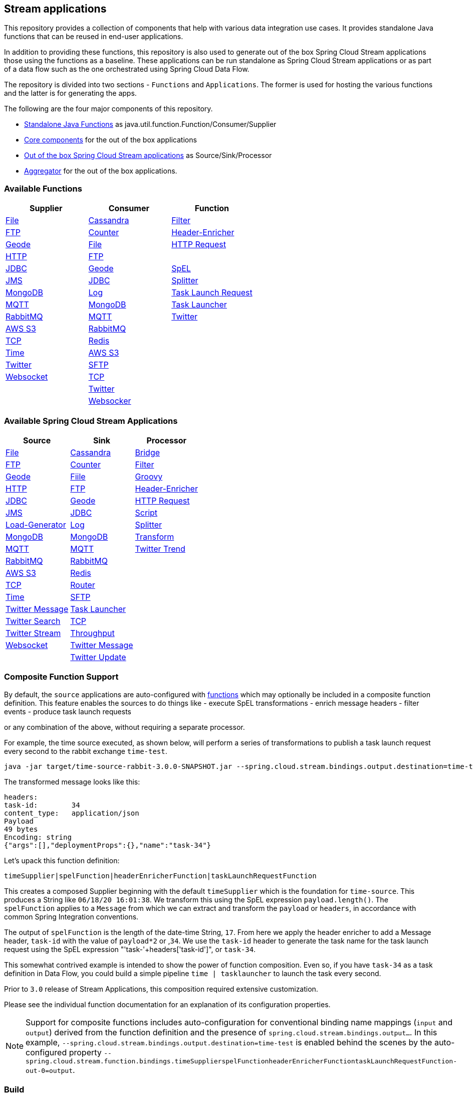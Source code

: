 == Stream applications

This repository provides a collection of components that help with various data integration use cases.
It provides standalone Java functions that can be reused in end-user applications.

In addition to providing these functions, this repository is also used to generate out of the box Spring Cloud Stream applications those using the functions as a baseline.
These applications can be run standalone as Spring Cloud Stream applications or as part of a data flow such as the one orchestrated using Spring Cloud Data Flow.

The repository is divided into two sections - `Functions` and `Applications`. The former is used for hosting the various functions and the latter is for generating the apps.

The following are the four major components of this repository.

* https://github.com/spring-cloud/stream-applications/tree/master/functions[Standalone Java Functions] as java.util.function.Function/Consumer/Supplier
* https://github.com/spring-cloud/stream-applications/tree/master/applications/stream-applications-core[Core components] for the out of the box applications
* https://github.com/spring-cloud/stream-applications/tree/master/applications[Out of the box Spring Cloud Stream applications] as Source/Sink/Processor
* https://github.com/spring-cloud/stream-applications/tree/master/applications/stream-applications-build[Aggregator] for the out of the box applications.

=== Available Functions


|===
|Supplier |Consumer |Function

|link:functions/supplier/file-supplier/README.adoc[File]
|link:functions/consumer/cassandra-consumer/README.adoc[Cassandra]
|link:functions/function/filter-function/README.adoc[Filter]
|link:functions/supplier/ftp-supplier/README.adoc[FTP]
|link:functions/consumer/counter-consumer/README.adoc[Counter]
|link:functions/function/header-enricher-function/README.adoc[Header-Enricher]
|link:functions/supplier/geode-supplier/README.adoc[Geode]
|link:functions/consumer/file-consumer/README.adoc[File]
|link:functions/function/http-request-function/README.adoc[HTTP Request]
|link:functions/supplier/http-supplier/README.adoc[HTTP]
|link:functions/consumer/ftp-consumer/README.adoc[FTP]
|
|link:functions/supplier/jdbc-supplier/README.adoc[JDBC]
|link:functions/consumer/geode-consumer/README.adoc[Geode]
|link:functions/function/spel-function/README.adoc[SpEL]
|link:functions/supplier/jms-supplier/README.adoc[JMS]
|link:functions/consumer/jdbc-consumer/README.adoc[JDBC]
|link:functions/function/splitter-function/README.adoc[Splitter]
|link:functions/supplier/mongodb-supplier/README.adoc[MongoDB]
|link:functions/consumer/log-consumer/README.adoc[Log]
|link:functions/function/task-launch-request-function/README.adoc[Task Launch Request]
|link:functions/supplier/mqtt-supplier/README.adoc[MQTT]
|link:functions/consumer/mongodb-consumer/README.adoc[MongoDB]
|link:functions/function/tasklauncher-function/README.adoc[Task Launcher]
|link:functions/supplier/rabbit-supplier/README.adoc[RabbitMQ]
|link:functions/consumer/mqtt-consumer/README.adoc[MQTT]
|link:functions/function/twitter-function/README.adoc[Twitter]
|link:functions/supplier/s3-supplier/README.adoc[AWS S3]
|link:functions/consumer/rabbit-consumer/README.adoc[RabbitMQ]
|
|link:functions/supplier/tcp-supplier/README.adoc[TCP]
|link:functions/consumer/redis-consumer/README.adoc[Redis]
|
|link:functions/supplier/time-supplier/README.adoc[Time]
|link:functions/consumer/s3-consumer/README.adoc[AWS S3]
|
|link:functions/supplier/twitter-supplier/README.adoc[Twitter]
|link:functions/consumer/sftp-consumer/README.adoc[SFTP]
|
|link:functions/supplier/websocket-supplier/README.adoc[Websocket]
|link:functions/consumer/tcp-consumer/README.adoc[TCP]
|
|
|link:functions/consumer/twitter-consumer/README.adoc[Twitter]
|
|
|link:functions/consumer/websocket-consumer/README.adoc[Websocker]
|
|===

=== Available Spring Cloud Stream Applications

|===
|Source |Sink |Processor

|link:applications/source/file-source/README.adoc[File]
|link:applications/sink/cassandra-sink/README.adoc[Cassandra]
|link:applications/processor/bridge-processor/README.adoc[Bridge]
|link:applications/source/ftp-source/README.adoc[FTP]
|link:applications/sink/counter-sink/README.adoc[Counter]
|link:applications/processor/filter-processor/README.adoc[Filter]
|link:applications/source/geode-source/README.adoc[Geode]
|link:applications/sink/file-sink/README.adoc[Fiile]
|link:applications/processor/groovy-processor/README.adoc[Groovy]
|link:applications/source/http-source/README.adoc[HTTP]
|link:applications/sink/ftp-sink/README.adoc[FTP]
|link:applications/processor/header-enricher-processor/README.adoc[Header-Enricher]
|link:applications/source/jdbc-source/README.adoc[JDBC]
|link:applications/sink/geode-sink/README.adoc[Geode]
|link:applications/processor/http-request-processor/README.adoc[HTTP Request]
|link:applications/source/jms-source/README.adoc[JMS]
|link:applications/sink/jdbc-sink/README.adoc[JDBC]
|link:applications/processor/script-processor/README.adoc[Script]
|link:applications/source/load-generator-source/README.adoc[Load-Generator]
|link:applications/sink/log-sink/README.adoc[Log]
|link:applications/processor/splitter-processor/README.adoc[Splitter]
|link:applications/source/mongodb-source/README.adoc[MongoDB]
|link:applications/sink/mongodb-sink/README.adoc[MongoDB]
|link:applications/processor/transform-processor/README.adoc[Transform]
|link:applications/source/mqtt-source/README.adoc[MQTT]
|link:applications/sink/mqtt-sink/README.adoc[MQTT]
|link:applications/processor/twitter-trend-processor/README.adoc[Twitter Trend]
|link:applications/source/rabbit-source/README.adoc[RabbitMQ]
|link:applications/sink/rabbit-sink/README.adoc[RabbitMQ]
|
|link:applications/source/s3-source/README.adoc[AWS S3]
|link:applications/sink/redis-sink/README.adoc[Redis]
|
|link:applications/source/tcp-source/README.adoc[TCP]
|link:applications/sink/router-sink/README.adoc[Router]
|
|link:applications/source/time-source/README.adoc[Time]
|link:applications/sink/sftp-sink/README.adoc[SFTP]
|
|link:applications/source/twitter-message-source/README.adoc[Twitter Message]
|link:applications/sink/tasklauncher-sink/README.adoc[Task Launcher]
|
|link:applications/source/twitter-search-source/README.adoc[Twitter Search]
|link:applications/sink/tcp-sink/README.adoc[TCP]
|
|link:applications/source/twitter-stream-source/README.adoc[Twitter Stream]
|link:applications/sink/throughput-sink/README.adoc[Throughput]
|
|link:applications/source/websocket-source/README.adoc[Websocket]
|link:applications/sink/twitter-message-sink/README.adoc[Twitter Message]
|
|
|link:applications/sink/twitter-update-sink/README.adoc[Twitter Update]
|
|===

=== Composite Function Support

By default, the `source` applications are auto-configured with link:functions/function[functions] which may optionally be included in a composite function definition.
This feature enables the sources to do things like
 - execute SpEL transformations
 - enrich message headers
 - filter events
 - produce task launch requests

or any combination of the above, without requiring a separate processor.

For example, the time source executed, as shown below, will perform a series of transformations to publish a task launch request every second to the rabbit exchange `time-test`.

```
java -jar target/time-source-rabbit-3.0.0-SNAPSHOT.jar --spring.cloud.stream.bindings.output.destination=time-test --spring.cloud.stream.function.definition="timeSupplier|spelFunction|headerEnricherFunction|taskLaunchRequestFunction"  --spel.function.expression="payload.length()" --header.enricher.headers=task-id=payload*2 --task.launch.request.task-name-expression="'task-'+headers['task-id']"
```

The transformed message looks like this:

```
headers:
task-id:	34
content_type:	application/json
Payload
49 bytes
Encoding: string
{"args":[],"deploymentProps":{},"name":"task-34"}
```

Let's upack this function definition:

`timeSupplier|spelFunction|headerEnricherFunction|taskLaunchRequestFunction`

This creates a composed Supplier beginning with the default `timeSupplier` which is the foundation for `time-source`.
This produces a String like `06/18/20 16:01:38`.  We transform this using the SpEL expression `payload.length()`.
The `spelFunction` applies to a `Message` from which we can extract and transform the `payload` or `headers`, in accordance with common Spring Integration conventions.

The output of `spelFunction` is the length of the date-time String, `17`.
From here we apply the header enricher to add a Message header, `task-id` with the value of `payload*2` or ,`34`.
We use the `task-id` header to generate the task name for the task launch request using the SpEL expression "'task-'+headers['task-id']", or `task-34`.

This somewhat contrived example is intended to show the power of function composition.
Even so, if you have `task-34` as a task definition in Data Flow, you could build a simple pipeline `time | tasklauncher` to launch the task every second.

Prior to `3.0` release of Stream Applications, this composition required extensive customization.

Please see the individual function documentation for an explanation of its configuration properties.

NOTE: Support for composite functions includes auto-configuration for conventional binding name mappings (`input` and `output`) derived from the function definition and the presence of `spring.cloud.stream.bindings.output...`.
In this example, `--spring.cloud.stream.bindings.output.destination=time-test` is enabled behind the scenes by the auto-configured property
`--spring.cloud.stream.function.bindings.timeSupplierspelFunctionheaderEnricherFunctiontaskLaunchRequestFunction-out-0=output`.

=== Build

You can build everything from the root of the repository.

`./mvnw clean install`

But, this may not be what you are interested in doing since you are probably interested in a single application or a few of them.
In order to build the functions and applications that you are interested in, you need to build them selectively as shown below.

==== Building functions

`./mvnw clean install -f functions`

You can also build a single function or group of functions.
For e.g if you are only interested in jdbc-supplier and log-consumer, do the following.

`./mvnw clean install -pl :jdbc-suppler,:log-consumer`

==== Building core for Stream Applications

`./mvnw clean install -f applications/stream-applications-core`

=== Building the applications

Let's assume that you want to build JDBC Source application based on Kafka Binder in Spring Cloud Stream and Log Sink application based on Rabbit binder.
Here is what you need to do.
Assuming that you built both functions and stream-applications-core as above.

```
./mvnw clean package -pl :jdbc-source
cd applications/source/jdbc-source/apps/jdbc-source-kafka
./mvnw clean package
```

This will generate the Kafka binder based uber jar in the target folder.

Similarly for the log sink, do the following.

```
./mvnw clean package -pl :log-sink
cd applications/sink/log-sink/apps/log-sink-rabbit
./mvnw clean package
```

=== Code of Conduct

Please see our https://github.com/spring-projects/.github/blob/master/CODE_OF_CONDUCT.md[Code of Conduct]